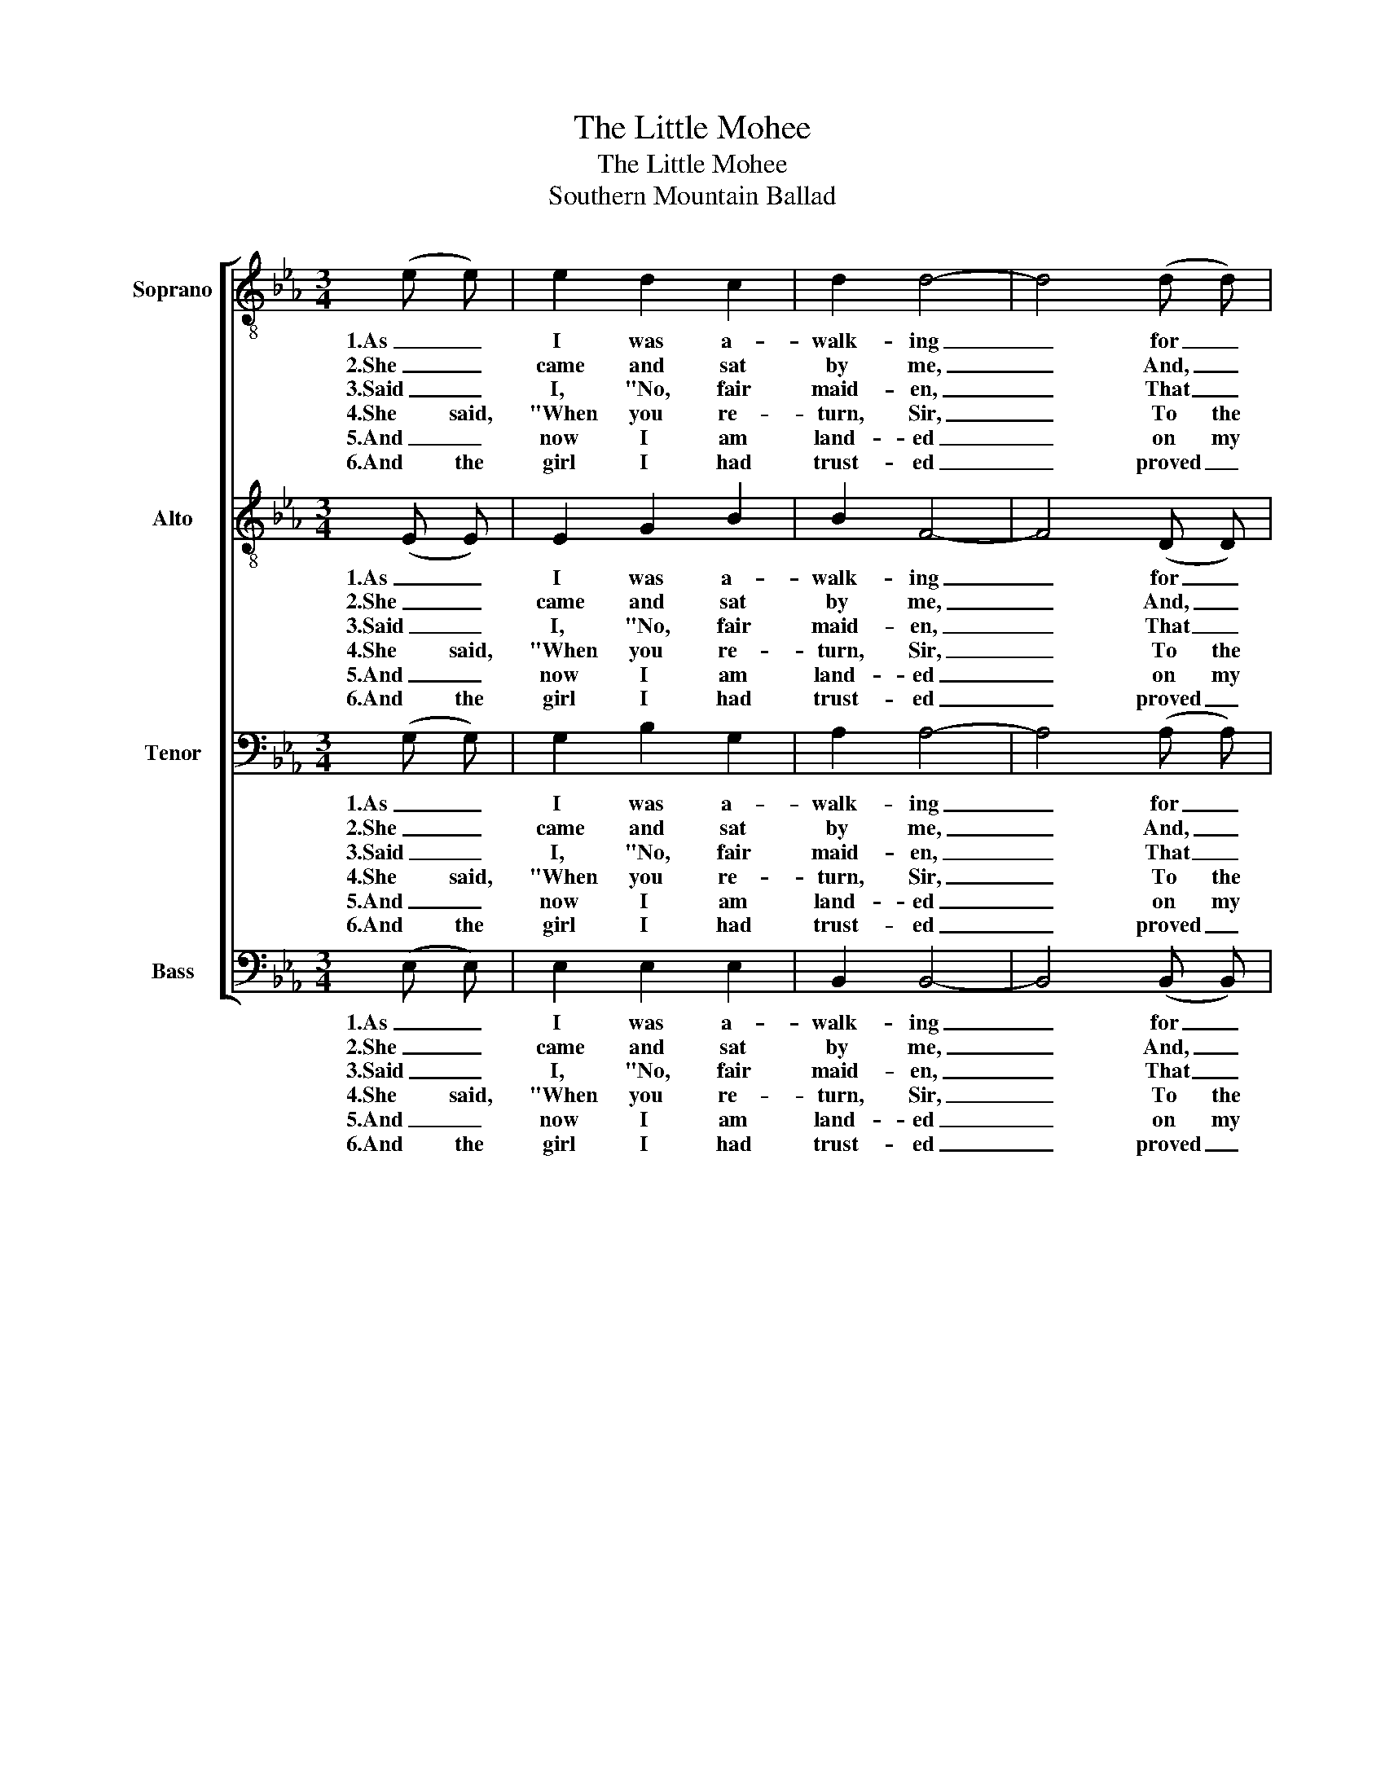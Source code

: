 X:1
T:The Little Mohee
T:The Little Mohee
T:Southern Mountain Ballad
%%score [ 1 2 3 4 ]
L:1/8
M:3/4
K:Eb
V:1 treble-8 nm="Soprano"
V:2 treble-8 nm="Alto"
V:3 bass nm="Tenor"
V:4 bass nm="Bass"
V:1
 (e e) | e2 d2 c2 | d2 d4- | d4 (d d) | d2 d2 d2 | e6- | e4 (e e) | e2 e3 e | d2 d4- | d4 (B c) | %10
w: 1.As _|I was a-|walk- ing|_ for _|pleas- ure one|day,|_ I _|craved rec- re-|a- tion|_ as the|
w: 2.She _|came and sat|by me,|_ And, _|tak- ing my|hand,|_ Said, "You|look like a|strang- er,|_ Not _|
w: 3.Said _|I, "No, fair|maid- en,|_ That _|nev- er can|be,|_ For _|I have a|true love|_ In _|
w: 4.She said,|"When you re-|turn, Sir,|_ To the|land that you|know,|_ Re- *|mem- ber the|maid- en|_ where the|
w: 5.And _|now I am|land- ed|_ on my|own na- tive|shore,|_ With _|friends and re-|la- tions|_ all a-|
w: 6.And the|girl I had|trust- ed|_ proved _|un- true to|me,|_ So I|said, "I'll turn|back- wards|_ a- *|
 d2 d2 d2 | e6- | e4 (e e) | e2 d2 _d2 | c2 e4- | e4 (e e) | c2 d2 d2 | e6- | e4 (e e) | e2 d2 c2 | %20
w: day passed a-|way.|_ I _|sat me down|mus- ing|_ a- *|lone in the|grass,|_ When _|who should come|
w: one of our|band.|_ But _|if you will|rise, Sir,|_ And _|come _ with|me,|_ I'll _|teach you the|
w: my own coun-|try;|_ And _|I'll not for-|sake her|_ For I|know she loves|me,|_ And _|is just as|
w: co- co- nuts|grow."|_ And the|last time I|saw her,|_ She was|out on the|sand;|_ As my|ship sailed out|
w: round me once|more;|_ But of|all who sur-|round me,|_ Not _|one can I|see|_ who _|real- ly com-|
w: cross the blue|sea;|_ I'll _|set my course|out- ward,|_ And a-|way I will|flee,|_ Spend the|rest of my|
 d2 d4- | d4 (B c) | d2 d2 d2 | e6- | e4 |] %25
w: by me|_ but a|young In- dian|lass.|_|
w: lang- uage|_ of the|lit- tle Mo-|hee."|_|
w: faith- ful|_ as the|lit- tle Mo-|hee."|_|
w: past her,|_ She _|waved me the|hand.|_|
w: pares with|_ my _|lit- tle Mo-|hee.|_|
w: days with|_ my _|lit- tle Mo-|hee."|_|
V:2
 (E E) | E2 G2 B2 | B2 F4- | F4 (D D) | F2 G2 D2 | E6- | E4 (E E) | E2 B3 c | B2 F4- | F4 (D E) | %10
w: 1.As _|I was a-|walk- ing|_ for _|pleas- ure one|day,|_ I _|craved rec- re-|a- tion|_ as the|
w: 2.She _|came and sat|by me,|_ And, _|tak- ing my|hand,|_ Said, "You|look like a|strang- er,|_ Not _|
w: 3.Said _|I, "No, fair|maid- en,|_ That _|nev- er can|be,|_ For _|I have a|true love|_ In _|
w: 4.She said,|"When you re-|turn, Sir,|_ To the|land that you|know,|_ Re- *|mem- ber the|maid- en|_ where the|
w: 5.And _|now I am|land- ed|_ on my|own na- tive|shore,|_ With _|friends and re-|la- tions|_ all a-|
w: 6.And the|girl I had|trust- ed|_ proved _|un- true to|me,|_ So I|said, "I'll turn|back- wards|_ a- *|
 F2 G2 D2 | E6- | E4 (E E) | E2 G2 B2 | e2 c4- | c4 (c c) | A2 B2 c2 | B6- | B4 (E E) | E2 G2 B2 | %20
w: day passed a-|way.|_ I _|sat me down|mus- ing|_ a- *|lone in the|grass,|_ When _|who should come|
w: one of our|band.|_ But _|if you will|rise, Sir,|_ And _|come _ with|me,|_ I'll _|teach you the|
w: my own coun-|try;|_ And _|I'll not for-|sake her|_ For I|know she loves|me,|_ And _|is just as|
w: co- co- nuts|grow."|_ And the|last time I|saw her,|_ She was|out on the|sand;|_ As my|ship sailed out|
w: round me once|more;|_ But of|all who sur-|round me,|_ Not _|one can I|see|_ who _|real- ly com-|
w: cross the blue|sea;|_ I'll _|set my course|out- ward,|_ And a-|way I will|flee,|_ Spend the|rest of my|
 B2 F4- | F4 (D E) | F2 G2 D2 | E6- | E4 |] %25
w: by me|_ but a|young In- dian|lass.|_|
w: lang- uage|_ of the|lit- tle Mo-|hee."|_|
w: faith- ful|_ as the|lit- tle Mo-|hee."|_|
w: past her,|_ She _|waved me the|hand.|_|
w: pares with|_ my _|lit- tle Mo-|hee.|_|
w: days with|_ my _|lit- tle Mo-|hee."|_|
V:3
 (G, G,) | G,2 B,2 G,2 | A,2 A,4- | A,4 (A, A,) | A,2 B,2 A,2 | G,6- | G,4 (G, G,) | G,2 G,3 G, | %8
w: 1.As _|I was a-|walk- ing|_ for _|pleas- ure one|day,|_ I _|craved rec- re-|
w: 2.She _|came and sat|by me,|_ And, _|tak- ing my|hand,|_ Said, "You|look like a|
w: 3.Said _|I, "No, fair|maid- en,|_ That _|nev- er can|be,|_ For _|I have a|
w: 4.She said,|"When you re-|turn, Sir,|_ To the|land that you|know,|_ Re- *|mem- ber the|
w: 5.And _|now I am|land- ed|_ on my|own na- tive|shore,|_ With _|friends and re-|
w: 6.And the|girl I had|trust- ed|_ proved _|un- true to|me,|_ So I|said, "I'll turn|
 A,2 A,4- | A,4 (F, G,) | A,2 B,2 A,2 | G,6- | G,4 (G, G,) | G,2 B,2 G,2 | A,2 A,4- | A,4 (A, A,) | %16
w: a- tion|_ as the|day passed a-|way.|_ I _|sat me down|mus- ing|_ a- *|
w: strang- er,|_ Not _|one of our|band.|_ But _|if you will|rise, Sir,|_ And _|
w: true love|_ In _|my own coun-|try;|_ And _|I'll not for-|sake her|_ For I|
w: maid- en|_ where the|co- co- nuts|grow."|_ And the|last time I|saw her,|_ She was|
w: la- tions|_ all a-|round me once|more;|_ But of|all who sur-|round me,|_ Not _|
w: back- wards|_ a- *|cross the blue|sea;|_ I'll _|set my course|out- ward,|_ And a-|
 F,2 A,2 A,2 | G,6- | G,4 (G, G,) | G,2 B,2 G,2 | A,2 A,4- | A,4 (F, G,) | A,2 B,2 A,2 | G,6- | %24
w: lone in the|grass,|_ When _|who should come|by me|_ but a|young In- dian|lass.|
w: come _ with|me,|_ I'll _|teach you the|lang- uage|_ of the|lit- tle Mo-|hee."|
w: know she loves|me,|_ And _|is just as|faith- ful|_ as the|lit- tle Mo-|hee."|
w: out on the|sand;|_ As my|ship sailed out|past her,|_ She _|waved me the|hand.|
w: one can I|see|_ who _|real- ly com-|pares with|_ my _|lit- tle Mo-|hee.|
w: way I will|flee,|_ Spend the|rest of my|days with|_ my _|lit- tle Mo-|hee."|
 G,4 |] %25
w: _|
w: _|
w: _|
w: _|
w: _|
w: _|
V:4
 (E, E,) | E,2 E,2 E,2 | B,,2 B,,4- | B,,4 (B,, B,,) | B,,2 B,,2 B,,2 | E,6- | E,4 (E, E,) | %7
w: 1.As _|I was a-|walk- ing|_ for _|pleas- ure one|day,|_ I _|
w: 2.She _|came and sat|by me,|_ And, _|tak- ing my|hand,|_ Said, "You|
w: 3.Said _|I, "No, fair|maid- en,|_ That _|nev- er can|be,|_ For _|
w: 4.She said,|"When you re-|turn, Sir,|_ To the|land that you|know,|_ Re- *|
w: 5.And _|now I am|land- ed|_ on my|own na- tive|shore,|_ With _|
w: 6.And the|girl I had|trust- ed|_ proved _|un- true to|me,|_ So I|
 E,2 E,3 E, | B,,2 B,,4- | B,,4 (B,, B,,) | B,,2 B,,2 B,,2 | E,6- | E,4 (E, E,) | E,2 E,2 E,2 | %14
w: craved rec- re-|a- tion|_ as the|day passed a-|way.|_ I _|sat me down|
w: look like a|strang- er,|_ Not _|one of our|band.|_ But _|if you will|
w: I have a|true love|_ In _|my own coun-|try;|_ And _|I'll not for-|
w: mem- ber the|maid- en|_ where the|co- co- nuts|grow."|_ And the|last time I|
w: friends and re-|la- tions|_ all a-|round me once|more;|_ But of|all who sur-|
w: said, "I'll turn|back- wards|_ a- *|cross the blue|sea;|_ I'll _|set my course|
 A,,2 A,,4- | A,,4 (A,, A,,) | B,,2 B,,2 B,,2 | E,6- | E,4 (E, E,) | E,2 E,2 E,2 | B,,2 B,,4- | %21
w: mus- ing|_ a- *|lone in the|grass,|_ When _|who should come|by me|
w: rise, Sir,|_ And _|come _ with|me,|_ I'll _|teach you the|lang- uage|
w: sake her|_ For I|know she loves|me,|_ And _|is just as|faith- ful|
w: saw her,|_ She was|out on the|sand;|_ As my|ship sailed out|past her,|
w: round me,|_ Not _|one can I|see|_ who _|real- ly com-|pares with|
w: out- ward,|_ And a-|way I will|flee,|_ Spend the|rest of my|days with|
 B,,4 (B,, B,,) | B,,2 B,,2 B,,2 | E,6- | E,4 |] %25
w: _ but a|young In- dian|lass.|_|
w: _ of the|lit- tle Mo-|hee."|_|
w: _ as the|lit- tle Mo-|hee."|_|
w: _ She _|waved me the|hand.|_|
w: _ my _|lit- tle Mo-|hee.|_|
w: _ my _|lit- tle Mo-|hee."|_|

